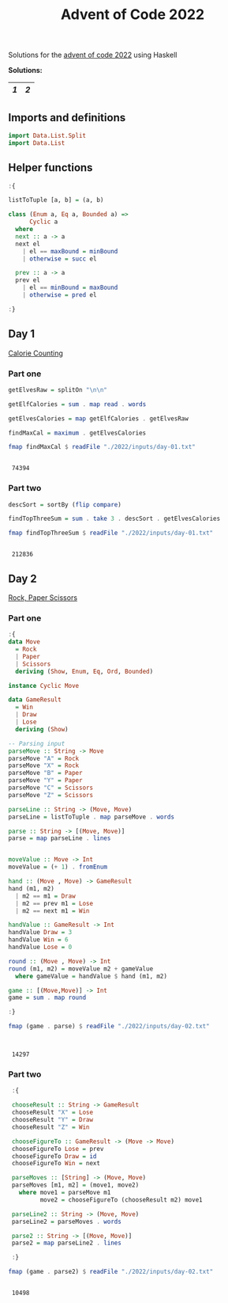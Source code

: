 #+title: Advent of Code 2022
#+startup: hideblocks

Solutions for the [[https://adventofcode.com/2022/][advent of code 2022]] using Haskell

*Solutions:*
#+begin_src emacs-lisp :exports results :results table 
  (org-extra-generate-index-table "Day")
#+end_src

#+RESULTS:
|---+---|
| [[readme.org#Day-1][1]] | [[readme.org#Day-2][2]] |
|---+---|




** Imports and definitions
#+begin_src haskell :exports both :results output :post org-babel-haskell-formatter(*this*)
  import Data.List.Split
  import Data.List
#+end_src

#+RESULTS:

** Helper functions
#+begin_src haskell :exports both :results output :post org-babel-haskell-formatter(*this*)
  :{

  listToTuple [a, b] = (a, b)

  class (Enum a, Eq a, Bounded a) =>
        Cyclic a
    where
    next :: a -> a
    next el
      | el == maxBound = minBound
      | otherwise = succ el
    
    prev :: a -> a
    prev el
      | el == minBound = maxBound
      | otherwise = pred el

  :}
#+end_src

#+RESULTS:

** Day 1
[[https://adventofcode.com/2022/day/1][Calorie Counting]]

*** Part one
#+name: day-one-part-one
#+begin_src haskell :exports both :results output :post org-babel-haskell-formatter(*this*)
  getElvesRaw = splitOn "\n\n"

  getElfCalories = sum . map read . words

  getElvesCalories = map getElfCalories . getElvesRaw

  findMaxCal = maximum . getElvesCalories

  fmap findMaxCal $ readFile "./2022/inputs/day-01.txt"
#+end_src

#+RESULTS: day-one-part-one
: 
:  74394

*** Part two

#+name: day-one-part-two
#+begin_src haskell :exports both :results output :post org-babel-haskell-formatter(*this*)
  descSort = sortBy (flip compare)

  findTopThreeSum = sum . take 3 . descSort . getElvesCalories

  fmap findTopThreeSum $ readFile "./2022/inputs/day-01.txt"
#+end_src

#+RESULTS: day-one-part-two
: 
:  212836

** Day 2
[[https://adventofcode.com/2022/day/2][Rock, Paper Scissors]]

*** Part one
#+begin_src haskell :exports both :results output :post org-babel-haskell-formatter(*this*)
  :{
  data Move
    = Rock
    | Paper
    | Scissors
    deriving (Show, Enum, Eq, Ord, Bounded)

  instance Cyclic Move
  
  data GameResult
    = Win
    | Draw
    | Lose
    deriving (Show)

  -- Parsing input
  parseMove :: String -> Move
  parseMove "A" = Rock
  parseMove "X" = Rock
  parseMove "B" = Paper
  parseMove "Y" = Paper
  parseMove "C" = Scissors
  parseMove "Z" = Scissors

  parseLine :: String -> (Move, Move)  
  parseLine = listToTuple . map parseMove . words

  parse :: String -> [(Move, Move)]
  parse = map parseLine . lines


  moveValue :: Move -> Int
  moveValue = (+ 1) . fromEnum

  hand :: (Move , Move) -> GameResult
  hand (m1, m2) 
    | m2 == m1 = Draw
    | m2 == prev m1 = Lose
    | m2 == next m1 = Win

  handValue :: GameResult -> Int
  handValue Draw = 3
  handValue Win = 6
  handValue Lose = 0

  round :: (Move , Move) -> Int
  round (m1, m2) = moveValue m2 + gameValue
    where gameValue = handValue $ hand (m1, m2)

  game :: [(Move,Move)] -> Int
  game = sum . map round

  :}

  fmap (game . parse) $ readFile "./2022/inputs/day-02.txt"


#+end_src

#+RESULTS:
: 
:  14297

*** Part two
#+begin_src haskell :exports both :results output :post org-babel-haskell-formatter(*this*)
   :{

   chooseResult :: String -> GameResult
   chooseResult "X" = Lose
   chooseResult "Y" = Draw
   chooseResult "Z" = Win

   chooseFigureTo :: GameResult -> (Move -> Move)
   chooseFigureTo Lose = prev
   chooseFigureTo Draw = id
   chooseFigureTo Win = next

   parseMoves :: [String] -> (Move, Move)
   parseMoves [m1, m2] = (move1, move2)
     where move1 = parseMove m1
           move2 = chooseFigureTo (chooseResult m2) move1

   parseLine2 :: String -> (Move, Move)
   parseLine2 = parseMoves . words

   parse2 :: String -> [(Move, Move)]
   parse2 = map parseLine2 . lines

   :}

  fmap (game . parse2) $ readFile "./2022/inputs/day-02.txt"
#+end_src

#+RESULTS:
: 
:  10498

